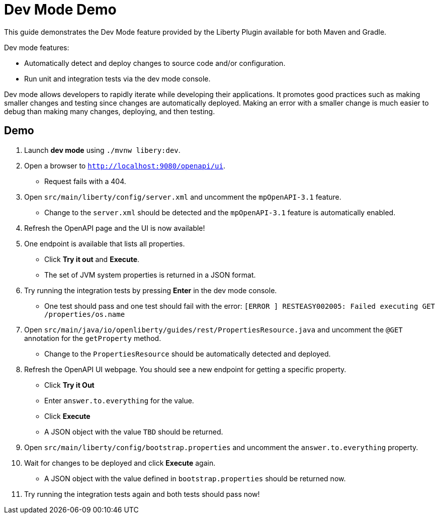 = Dev Mode Demo

This guide demonstrates the Dev Mode feature provided by the Liberty Plugin available for both Maven and Gradle.

Dev mode features:

- Automatically detect and deploy changes to source code and/or configuration.
- Run unit and integration tests via the dev mode console.

Dev mode allows developers to rapidly iterate while developing their applications. It promotes good practices such as making smaller changes and testing since changes are automatically deployed. Making an error with a smaller change is much easier to debug than making many changes, deploying, and then testing.

== Demo

. Launch *dev mode* using `./mvnw libery:dev`.
. Open a browser to `http://localhost:9080/openapi/ui`.
- Request fails with a 404.
. Open `src/main/liberty/config/server.xml` and uncomment the `mpOpenAPI-3.1` feature.
- Change to the `server.xml` should be detected and the `mpOpenAPI-3.1` feature is automatically enabled.
. Refresh the OpenAPI page and the UI is now available!
. One endpoint is available that lists all properties.
- Click *Try it out* and *Execute*.
- The set of JVM system properties is returned in a JSON format.
. Try running the integration tests by pressing *Enter* in the dev mode console.
- One test should pass and one test should fail with the error: `[ERROR   ] RESTEASY002005: Failed executing GET /properties/os.name`
. Open `src/main/java/io/openliberty/guides/rest/PropertiesResource.java` and uncomment the `@GET` annotation for the `getProperty` method.
- Change to the `PropertiesResource` should be automatically detected and deployed.
. Refresh the OpenAPI UI webpage. You should see a new endpoint for getting a specific property.
- Click *Try it Out*
- Enter `answer.to.everything` for the value.
- Click *Execute*
- A JSON object with the value `TBD` should be returned.
. Open `src/main/liberty/config/bootstrap.properties` and uncomment the `answer.to.everything` property.
. Wait for changes to be deployed and click *Execute* again.
- A JSON object with the value defined in `bootstrap.properties` should be returned now.
. Try running the integration tests again and both tests should pass now!
